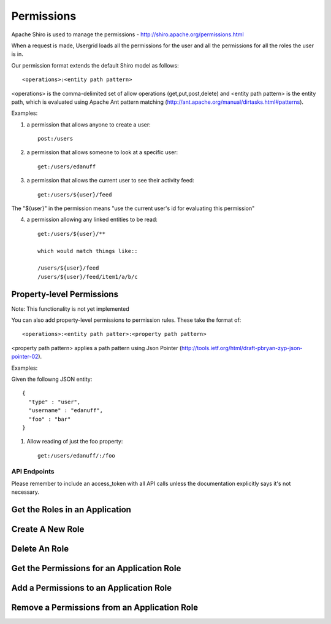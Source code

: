 ===========
Permissions
===========

Apache Shiro is used to manage the permissions - http://shiro.apache.org/permissions.html

When a request is made, Usergrid loads all the permissions for the user and all the permissions for all the roles the user is in.

Our permission format extends the default Shiro model as follows::

  <operations>:<entity path pattern>

<operations> is the comma-delimited set of allow operations (get,put,post,delete) and <entity path pattern> is the entity path, which is evaluated using Apache Ant pattern matching (http://ant.apache.org/manual/dirtasks.html#patterns).

Examples:

1) a permission that allows anyone to create a user::

    post:/users

2) a permission that allows someone to look at a specific user::

    get:/users/edanuff

3) a permission that allows the current user to see their activity feed::

    get:/users/${user}/feed

The "${user}" in the permission means "use the current user's id for evaluating this permission"

4) a permission allowing any linked entities to be read::

    get:/users/${user}/**

    which would match things like::

    /users/${user}/feed
    /users/${user}/feed/item1/a/b/c

Property-level Permissions
--------------------------

Note: This functionality is not yet implemented

You can also add property-level permissions to permission rules.  These take the format of::

  <operations>:<entity path patter>:<property path pattern>

<property path pattern> applies a path pattern using Json Pointer (http://tools.ietf.org/html/draft-pbryan-zyp-json-pointer-02).

Examples:

Given the followng JSON entity::

  {
    "type" : "user",
    "username" : "edanuff",
    "foo" : "bar"
  }

1) Allow reading of just the foo property::

    get:/users/edanuff/:/foo

-------------
API Endpoints
-------------

Please remember to include an access_token with all API calls unless the
documentation explicitly says it's not necessary.

Get the Roles in an Application
-------------------------------

.. http:method:: GET /{app_id}/rolenames

   :arg uuid|string app_id: application UUID or application name
   :Response Body: Example of entity result:

   .. code-block:: js

    {
      "action" : "get",
      "application" : "7fb8d891-477d-11e1-b2bd-22000a1c4e22",
      "params" : {
        "_" : [ "1328058070002" ]
      },
      "uri" : "http://api.usergrid.com/7fb8d891-477d-11e1-b2bd-22000a1c4e22",
      "entities" : [ ],
      "data" : {
        "admin" : "Administrator",
        "default" : "Default",
        "guest" : "Guest"
      },
      "timestamp" : 1328058069799,
      "duration" : 46
    }

   Gets the roles for the specific app.


Create A New Role
-----------------

.. http:method:: POST /{app_id}/rolenames

   :arg uuid|string app_id: application UUID or application name
   :Request Body: A JSON object with a rolename and title:

   .. code-block:: js

     { "name" : "manager", "title" : "Manager" }


   :Response Body:  Example of newly created role result:

   .. code-block:: js

    {
      "action" : "get",
      "application" : "7fb8d891-477d-11e1-b2bd-22000a1c4e22",
      "params" : {
        "_" : [ "1328058070002" ]
      },
      "uri" : "http://api.usergrid.com/7fb8d891-477d-11e1-b2bd-22000a1c4e22",
      "entities" : [ ],
      "data" : {
        "admin" : "Administrator",
        "default" : "Default",
        "manager" : "Manager",
        "guest" : "Guest"
      },
      "timestamp" : 1328058069799,
      "duration" : 46
    }

   Creates a new application role.


Delete An Role
--------------

.. http:method:: DELETE /{app_id}/rolenames/{rolename}

   :arg uuid|string app_id: application UUID or application name
   :arg string rolename: a role name
   :Response Body:  Example of deleted entity result:

   .. code-block:: js

    {
      "action" : "get",
      "application" : "7fb8d891-477d-11e1-b2bd-22000a1c4e22",
      "params" : {
        "_" : [ "1328058070002" ]
      },
      "uri" : "http://api.usergrid.com/7fb8d891-477d-11e1-b2bd-22000a1c4e22",
      "entities" : [ ],
      "data" : {
        "admin" : "Administrator",
        "default" : "Default",
        "guest" : "Guest"
      },
      "timestamp" : 1328058069799,
      "duration" : 46
    }

   Deletes the role with the specified rolename.

   Returns the new set of application roles.

Get the Permissions for an Application Role
-------------------------------------------

.. http:method:: GET /{app_id}/rolenames/{rolename}

   :arg uuid|string app_id: application UUID or application name
   :arg string rolename: a role name
   :Response Body: Example of entity result:

   .. code-block:: js

    {
      "action" : "get",
      "application" : "7fb8d891-477d-11e1-b2bd-22000a1c4e22",
      "params" : {
        "_" : [ "1328058543902" ]
      },
      "uri" : "http://api.usergrid.com/7fb8d891-477d-11e1-b2bd-22000a1c4e22",
      "entities" : [ ],
      "data" : [
        "get,put,post,delete:/users/${user}",
        "get,put,post,delete:/users/${user}/activities",
        "get,put,post,delete:/users/${user}/feed",
        "get,put,post,delete:/users/${user}/following/*",
        "get,put,post,delete:/users/${user}/following/user/*",
        "get,put,post,delete:/users/${user}/groups"
      ],
      "timestamp" : 1328058543530,
      "duration" : 33
    }

   Gets the permissions for the specific app role.

Add a Permissions to an Application Role
-------------------------------------------

.. http:method:: POST /{app_id}/rolenames/{rolename}

   :arg uuid|string app_id: application UUID or application name
   :arg string rolename: a role name
   :Request Body: A JSON object with a rolename and title:

   .. code-block:: js

     { "permission" : "get,put,post,delete:/users/${user}/groups" }


   :Response Body: Example of entity result:

   .. code-block:: js

    {
      "action" : "get",
      "application" : "7fb8d891-477d-11e1-b2bd-22000a1c4e22",
      "params" : {
        "_" : [ "1328058543902" ]
      },
      "uri" : "http://api.usergrid.com/7fb8d891-477d-11e1-b2bd-22000a1c4e22",
      "entities" : [ ],
      "data" : [
        "get,put,post,delete:/users/${user}",
        "get,put,post,delete:/users/${user}/activities",
        "get,put,post,delete:/users/${user}/feed",
        "get,put,post,delete:/users/${user}/following/*",
        "get,put,post,delete:/users/${user}/following/user/*",
        "get,put,post,delete:/users/${user}/groups"
      ],
      "timestamp" : 1328058543530,
      "duration" : 33
    }

   Gets the permissions for the specific app role.

Remove a Permissions from an Application Role
---------------------------------------------

.. http:method:: DELETE /{app_id}/rolenames/{rolename}?permission={permission}

   :arg uuid|string app_id: application UUID or application name
   :arg string rolename: a role name
   :arg string permission: a permission
   :Response Body: Example of entity result:

   .. code-block:: js

    {
      "action" : "get",
      "application" : "7fb8d891-477d-11e1-b2bd-22000a1c4e22",
      "params" : {
        "_" : [ "1328058543902" ]
      },
      "uri" : "http://api.usergrid.com/7fb8d891-477d-11e1-b2bd-22000a1c4e22",
      "entities" : [ ],
      "data" : [
        "get,put,post,delete:/users/${user}",
        "get,put,post,delete:/users/${user}/activities",
        "get,put,post,delete:/users/${user}/feed",
        "get,put,post,delete:/users/${user}/following/*",
        "get,put,post,delete:/users/${user}/following/user/*",
      ],
      "timestamp" : 1328058543530,
      "duration" : 33
    }

   Removes the permissions for the specific app role.



